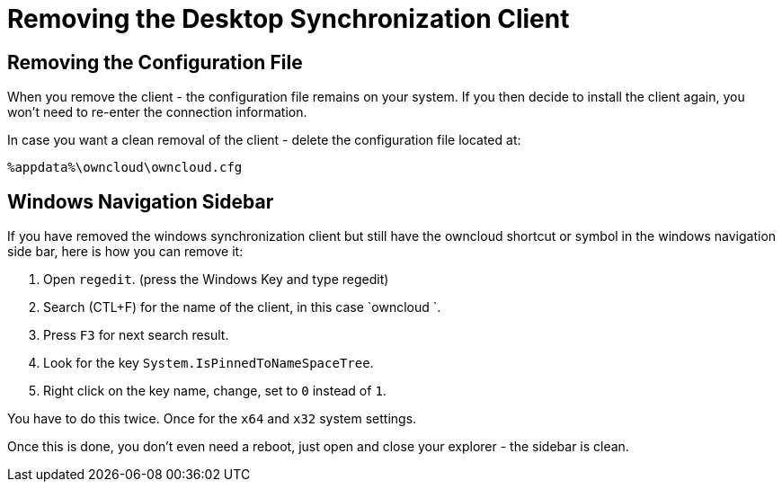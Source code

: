 = Removing the Desktop Synchronization Client

== Removing the Configuration File

When you remove the client - the configuration file remains on your system. If you then decide to install the client again, you won't need to re-enter the connection information.
 
In case you want a clean removal of the client - delete the configuration file located at: 

----
%appdata%\owncloud\owncloud.cfg
----

== Windows Navigation Sidebar

If you have removed the windows synchronization client but still have the owncloud shortcut or symbol in the windows navigation side bar, 
here is how you can remove it:

1. Open `regedit`. (press the Windows Key and type regedit)
2. Search (CTL+F) for the name of the client, in this case `owncloud `.
3. Press `F3` for next search result.
4. Look for the key `System.IsPinnedToNameSpaceTree`.
5. Right click on the key name, change, set to `0` instead of `1`.

You have to do this twice. Once for the `x64` and `x32` system settings.

Once this is done, you don't even need a reboot, just open and close your explorer - the sidebar is clean.
